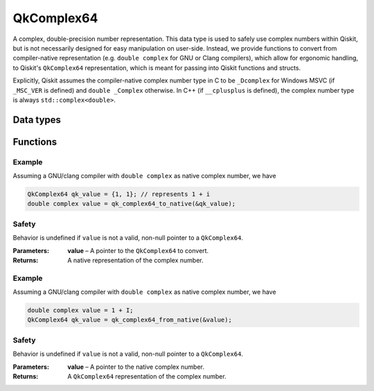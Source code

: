 ===========
QkComplex64
===========

A complex, double-precision number representation. This data type is used to safely 
use complex numbers within Qiskit, but is not necessarily designed for easy manipulation
on user-side. Instead, we provide functions to convert from compiler-native representation
(e.g. ``double complex`` for GNU or Clang compilers), which allow for ergonomic handling,
to Qiskit's ``QkComplex64`` representation, which is meant for passing into Qiskit functions 
and structs.

Explicitly, Qiskit assumes the compiler-native complex number type in C to be 
``_Dcomplex`` for Windows MSVC (if ``_MSC_VER`` is defined) and ``double _Complex`` otherwise. 
In C++ (if ``__cplusplus`` is defined), the complex number type is always ``std::complex<double>``.


----------
Data types
----------

.. doxygenstruct:: QkComplex64
   :members:
   :undoc-members:


---------
Functions
---------

.. c:function:: static CMPLX_DOUBLE qk_complex64_to_native(QkComplex64 *value)

   Convert a ``QkComplex64`` to a compiler-native complex number representation.
   Note that ``CMPLX_DOUBLE`` is a placeholder for the compiler-native complex number type,
   see the top of the page for more details.

Example
-------

Assuming a GNU/clang compiler with ``double complex`` as native complex number, we have

.. code-block:: c

   QkComplex64 qk_value = {1, 1}; // represents 1 + i
   double complex value = qk_complex64_to_native(&qk_value);

Safety
------

Behavior is undefined if ``value`` is not a valid, non-null pointer to a ``QkComplex64``.

:Parameters:
    **value** – A pointer to the ``QkComplex64`` to convert.

:Returns:
    A native representation of the complex number.


.. c:function:: static QkComplex64 qk_complex64_from_native(CMPLX_DOUBLE *value)

   Convert a compiler-native complex number to a ``QkComplex64``.
   Note that ``CMPLX_DOUBLE`` is a placeholder for the compiler-native complex number type,
   see the top of the page for more details.

Example
-------

Assuming a GNU/clang compiler with ``double complex`` as native complex number, we have

.. code-block:: c

   double complex value = 1 + I; 
   QkComplex64 qk_value = qk_complex64_from_native(&value);

Safety
------

Behavior is undefined if ``value`` is not a valid, non-null pointer to a ``QkComplex64``.

:Parameters:
    **value** – A pointer to the native complex number.

:Returns:
    A ``QkComplex64`` representation of the complex number.

